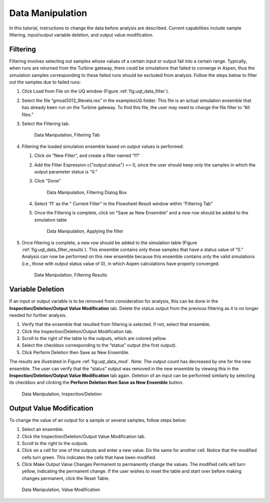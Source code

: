 Data Manipulation
-----------------

In this tutorial, instructions to change the data before analysis are
described. Current capabilities include sample filtering, input/output
variable deletion, and output value modification.

Filtering
~~~~~~~~~

Filtering involves selecting out samples whose values of a certain input
or output fall into a certain range. Typically, when runs are returned
from the Turbine gateway, there could be simulations that failed to
converge in Aspen, thus the simulation samples corresponding to these
failed runs should be excluded from analysis. Follow the steps below to
filter out the samples due to failed runs:

#. Click Load from File on the UQ window (Figure :ref:`fig:uqt_data_filter`).

#. Select the file “gmoat5012_9levels.res” in the examples\UQ folder.
   This file is an actual simulation ensemble that has already been run
   on the Turbine gateway. To find this file, the user may need to
   change the file filter to “All files.”

#. Select the Filtering tab.

   .. raw:: latex

      \centering

   .. figure:: ../figs/tutorial/Data_Manipulation_Filtering_Tab_1.png
      :alt: Data Manipulation, Filtering Tab
      :name: fig:uqt_data_filter

      Data Manipulation, Filtering Tab
      
#.  Filtering the loaded simulation ensemble based on output values is performed.

    #. Click on "New Filter", and create a filter named "f1"
    #. Add the Filter Expression c("output.status") == 0, since the user should
       keep only the samples in which the output parameter status is “0.”
    #. Click "Done"

       .. figure:: ../figs/tutorial/Data_Manipulation_Filtering_Tab_2.png
          :alt: Data Manipulation, Filtering Dialog Box

          Data Manipulation, Filtering Dialog Box
       
    #. Select 'f1' as the " Current Filter" in the Flowsheet Result window
       within "Filtering Tab"
    #. Once the Filtering is complete, click on "Save as New Ensemble" and a new
       row should be added to the simulation table      

       .. figure:: ../figs/tutorial/Data_ManipulationFiltering_Results.png
          :alt: Data Manipulation, Applying the filter

          Data Manipulation, Applying the filter

#. Once filtering is complete, a new row should be added to the
   simulation table (Figure :ref:`fig:uqt_data_filter_results`).
   This ensemble contains only those samples that have a status value of
   “0.” Analysis can now be performed on this new ensemble because this
   ensemble contains only the valid simulations (i.e., those with output
   status value of 0), in which Aspen calculations have properly
   converged.

   .. figure:: ../figs/tutorial/12_FilterResults2.png
      :alt: Data Manipulation, Filtering Results
      :name: fig:uqt_data_filter_results

      Data Manipulation, Filtering Results

.. _subsubsec:uqt_vardel:

Variable Deletion
~~~~~~~~~~~~~~~~~

If an input or output variable is to be removed from consideration for
analysis, this can be done in the **Inspection/Deletion/Output Value
Modification** tab. Delete the status output from the previous filtering
as it is no longer needed for further analysis.

#. Verify that the ensemble that resulted from filtering is selected. If
   not, select that ensemble.

#. Click the Inspection/Deletion/Output Modification tab.

#. Scroll to the right of the table to the outputs, which are colored
   yellow.

#. Select the checkbox corresponding to the “status” output (the first
   output).

#. Click Perform Deletion then Save as New Ensemble.

The results are illustrated in Figure :ref:`fig:uqt_data_mod`. Note: The output
count has decreased by one for the new ensemble. The user can verify that the
“status” output was removed in the new ensemble by viewing this in the
**Inspection/Deletion/Output Value Modification** tab again. Deletion of an
input can be performed similarly by selecting its checkbox and clicking the
**Perform Deletion then Save as New Ensemble** button.

.. figure:: ../figs/tutorial/13_DataManipulation2.png
   :alt: Data Manipulation, Inspection/Deletion
   :name: fig:uqt_data_mod

   Data Manipulation, Inspection/Deletion

Output Value Modification
~~~~~~~~~~~~~~~~~~~~~~~~~

To change the value of an output for a sample or several samples, follow
steps below:

#. Select an ensemble.

#. Click the Inspection/Deletion/Output Value Modification tab.

#. Scroll to the right to the outputs.

#. Click on a cell for one of the outputs and enter a new value. Do the
   same for another cell. Notice that the modified cells turn green.
   This indicates the cells that have been modified.

#. Click Make Output Value Changes Permanent to permanently change the
   values. The modified cells will turn yellow, indicating the permanent
   change. If the user wishes to reset the table and start over before
   making changes permanent, click the Reset Table.

.. figure:: ../figs/tutorial/14_DataManipulation_OutputModification2.png
   :alt: Data Manipulation, Value Modification
   :name: fig:uqt_data_mod_output

   Data Manipulation, Value Modification

.. raw:: latex

   \pagebreak
